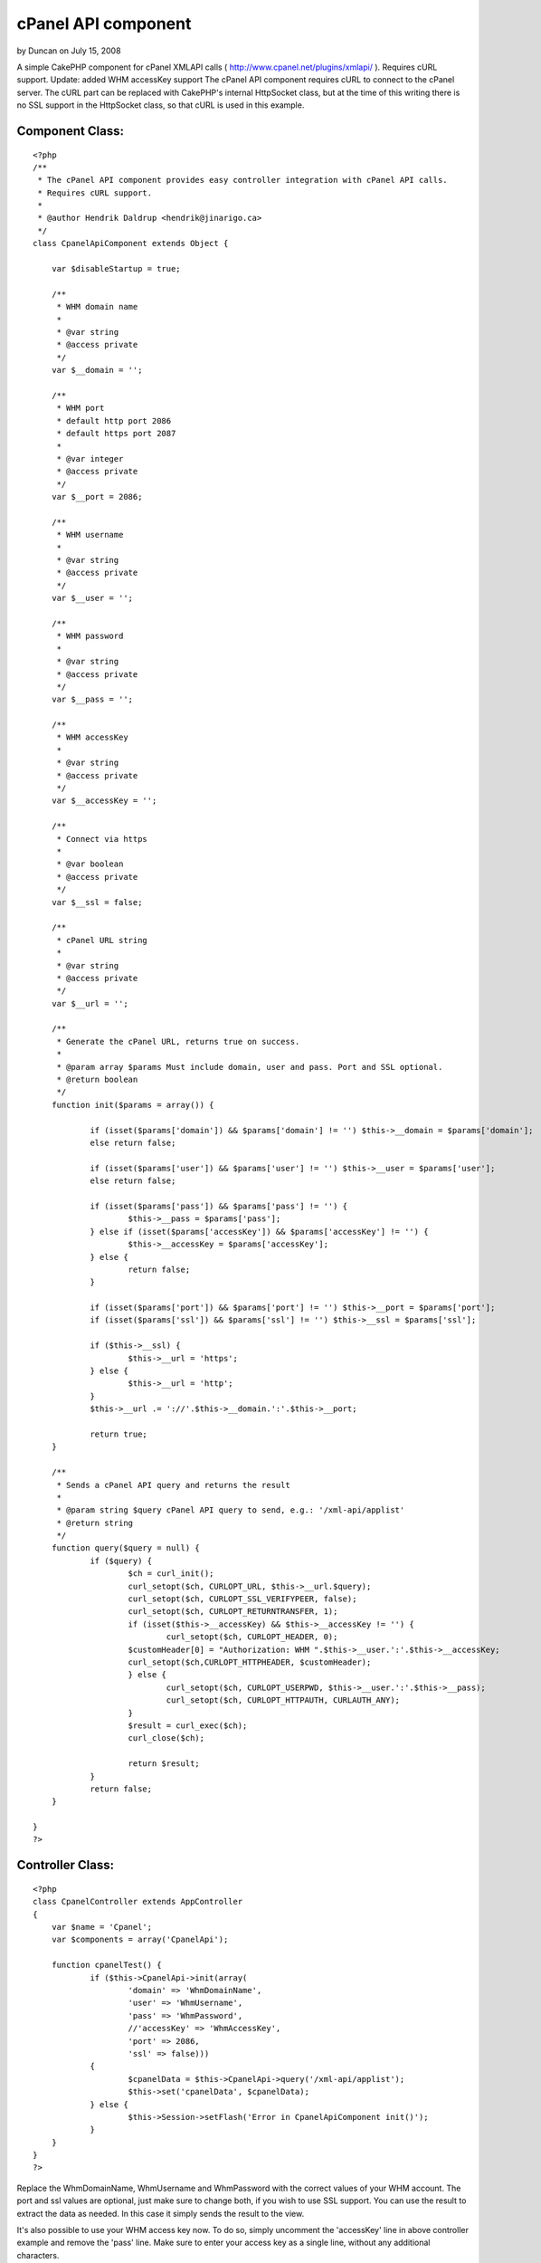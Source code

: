 cPanel API component
====================

by Duncan on July 15, 2008

A simple CakePHP component for cPanel XMLAPI calls (
http://www.cpanel.net/plugins/xmlapi/ ). Requires cURL support.
Update: added WHM accessKey support
The cPanel API component requires cURL to connect to the cPanel
server.
The cURL part can be replaced with CakePHP's internal HttpSocket
class, but at the time of this writing there is no SSL support in the
HttpSocket class, so that cURL is used in this example.


Component Class:
````````````````

::

    <?php 
    /**
     * The cPanel API component provides easy controller integration with cPanel API calls.
     * Requires cURL support. 
     * 
     * @author Hendrik Daldrup <hendrik@jinarigo.ca>
     */
    class CpanelApiComponent extends Object {
    
    	var $disableStartup = true;
    	
    	/**
    	 * WHM domain name
    	 *
    	 * @var string
    	 * @access private
    	 */
    	var $__domain = '';
    	
    	/**
    	 * WHM port
    	 * default http port 2086
    	 * default https port 2087
    	 * 
    	 * @var integer
    	 * @access private
    	 */
    	var $__port = 2086;
    	
    	/**
    	 * WHM username
    	 *
    	 * @var string
    	 * @access private
    	 */
    	var $__user = '';
    	
    	/**
    	 * WHM password
    	 *
    	 * @var string
    	 * @access private
    	 */
    	var $__pass = '';
    	
    	/**
    	 * WHM accessKey
    	 *
    	 * @var string
    	 * @access private
    	 */
    	var $__accessKey = '';
    	
    	/**
    	 * Connect via https
    	 *
    	 * @var boolean
    	 * @access private
    	 */
    	var $__ssl = false;
    	
    	/**
    	 * cPanel URL string
    	 *
    	 * @var string
    	 * @access private
    	 */
    	var $__url = '';
    	
    	/**
    	 * Generate the cPanel URL, returns true on success.
    	 *
    	 * @param array $params Must include domain, user and pass. Port and SSL optional.
    	 * @return boolean
    	 */
    	function init($params = array()) {
    		
    		if (isset($params['domain']) && $params['domain'] != '') $this->__domain = $params['domain'];
    		else return false;
    		
    		if (isset($params['user']) && $params['user'] != '') $this->__user = $params['user'];
    		else return false;
    		
    		if (isset($params['pass']) && $params['pass'] != '') { 
    			$this->__pass = $params['pass'];
    		} else if (isset($params['accessKey']) && $params['accessKey'] != '') { 
    			$this->__accessKey = $params['accessKey'];
    		} else { 
    			return false;
    		}
    		
    		if (isset($params['port']) && $params['port'] != '') $this->__port = $params['port'];
    		if (isset($params['ssl']) && $params['ssl'] != '') $this->__ssl = $params['ssl'];
    
    		if ($this->__ssl) {
    			$this->__url = 'https';
    		} else {
    			$this->__url = 'http';
    		}
    		$this->__url .= '://'.$this->__domain.':'.$this->__port;
    		
    		return true;
    	}
    	
    	/**
    	 * Sends a cPanel API query and returns the result 
    	 *
    	 * @param string $query cPanel API query to send, e.g.: '/xml-api/applist'
    	 * @return string
    	 */
    	function query($query = null) {
    		if ($query) {
    			$ch = curl_init();
    			curl_setopt($ch, CURLOPT_URL, $this->__url.$query);
    			curl_setopt($ch, CURLOPT_SSL_VERIFYPEER, false);
    			curl_setopt($ch, CURLOPT_RETURNTRANSFER, 1);
    			if (isset($this->__accessKey) && $this->__accessKey != '') {
    				curl_setopt($ch, CURLOPT_HEADER, 0);
                	$customHeader[0] = "Authorization: WHM ".$this->__user.':'.$this->__accessKey;
                	curl_setopt($ch,CURLOPT_HTTPHEADER, $customHeader);
    			} else {
    			  	curl_setopt($ch, CURLOPT_USERPWD, $this->__user.':'.$this->__pass);
    				curl_setopt($ch, CURLOPT_HTTPAUTH, CURLAUTH_ANY);
    			}
    			$result = curl_exec($ch);
    			curl_close($ch);
    
    			return $result;
    		}
    		return false;
    	}
    	
    }	
    ?>



Controller Class:
`````````````````

::

    <?php 
    class CpanelController extends AppController 
    {
    	var $name = 'Cpanel';
    	var $components = array('CpanelApi');
    	
    	function cpanelTest() {
    		if ($this->CpanelApi->init(array(
    			'domain' => 'WhmDomainName',
    			'user' => 'WhmUsername',
    			'pass' => 'WhmPassword',
    			//'accessKey' => 'WhmAccessKey',
    			'port' => 2086,
    			'ssl' => false))) 
    		{
    			$cpanelData = $this->CpanelApi->query('/xml-api/applist');
    			$this->set('cpanelData', $cpanelData);
    		} else {
    			$this->Session->setFlash('Error in CpanelApiComponent init()');
    		}
    	}
    }
    ?>

Replace the WhmDomainName, WhmUsername and WhmPassword with the
correct values of your WHM account.
The port and ssl values are optional, just make sure to change both,
if you wish to use SSL support.
You can use the result to extract the data as needed. In this case it
simply sends the result to the view.

It's also possible to use your WHM access key now. To do so, simply
uncomment the 'accessKey' line in above controller example and remove
the 'pass' line. Make sure to enter your access key as a single line,
without any additional characters.

I hope this is usefull to someone and I will add a HttpSocket example,
once SSL support is available.


.. meta::
    :title: cPanel API component
    :description: CakePHP Article related to api,xml,component,curl,cpanel,whm,api component curl x,Components
    :keywords: api,xml,component,curl,cpanel,whm,api component curl x,Components
    :copyright: Copyright 2008 Duncan
    :category: components

